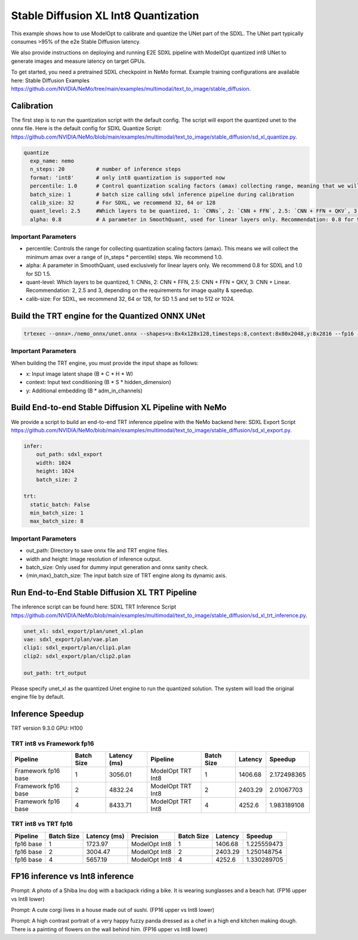 Stable Diffusion XL Int8 Quantization
=======================================

This example shows how to use ModelOpt to calibrate and quantize the UNet part of the SDXL. The UNet part typically consumes
>95% of the e2e Stable Diffusion latency.

We also provide instructions on deploying and running E2E SDXL pipeline
with ModelOpt quantized int8 UNet to generate images and measure latency on target GPUs.

To get started, you need a pretrained SDXL checkpoint in NeMo format. Example training configurations are available here: Stable Diffusion Examples `<https://github.com/NVIDIA/NeMo/tree/main/examples/multimodal/text_to_image/stable_diffusion>`_.


Calibration
---------------
The first step is to run the quantization script with the default config. The script will export the quantized unet to the onnx file.
Here is the default config for SDXL Quantize Script: `<https://github.com/NVIDIA/NeMo/blob/main/examples/multimodal/text_to_image/stable_diffusion/sd_xl_quantize.py>`_.


.. code-block:: yaml

    quantize
      exp_name: nemo
      n_steps: 20          # number of inference steps
      format: 'int8'       # only int8 quantization is supported now
      percentile: 1.0      # Control quantization scaling factors (amax) collecting range, meaning that we will collect the minimum amax in the range of `(n_steps * percentile)` steps. Recommendation: 1.0
      batch_size: 1        # batch size calling sdxl inference pipeline during calibration
      calib_size: 32       # For SDXL, we recommend 32, 64 or 128
      quant_level: 2.5     #Which layers to be quantized, 1: `CNNs`, 2: `CNN + FFN`, 2.5: `CNN + FFN + QKV`, 3: `CNN + Linear`. Recommendation: 2, 2.5 and 3, depending on the requirements for image quality & speedup.
      alpha: 0.8           # A parameter in SmoothQuant, used for linear layers only. Recommendation: 0.8 for SDXL



Important Parameters
^^^^^^^^^^^^^^^^^^^^
- percentile: Controls the range for collecting quantization scaling factors (amax). This means we will collect the minimum amax over a range of (n_steps * percentile) steps. We recommend 1.0.
- alpha: A parameter in SmoothQuant, used exclusively for linear layers only. We recommend 0.8 for SDXL and 1.0 for SD 1.5.
- quant-level: Which layers to be quantized, 1: CNNs, 2: CNN + FFN, 2.5: CNN + FFN + QKV, 3: CNN + Linear. Recommendation: 2, 2.5 and 3, depending on the requirements for image quality & speedup.
- calib-size: For SDXL, we recommend 32, 64 or 128, for SD 1.5 and set to 512 or 1024.


Build the TRT engine for the Quantized ONNX UNet
------------------------------------------------------------

.. code-block:: bash

    trtexec --onnx=./nemo_onnx/unet.onnx --shapes=x:8x4x128x128,timesteps:8,context:8x80x2048,y:8x2816 --fp16 --int8 --builderOptimizationLevel=4 --saveEngine=nemo_unet_xl.plan


Important Parameters
^^^^^^^^^^^^^^^^^^^^
When building the TRT engine, you must provide the input shape as follows:

- x: Input image latent shape (B * C * H * W)
- context: Input text conditioning (B * S * hidden_dimension)
- y: Additional embedding (B * adm_in_channels)

Build End-to-end Stable Diffusion XL Pipeline with NeMo
-----------------------------------------------------------

We provide a script to build an end-to-end TRT inference pipeline with the NeMo backend here: SDXL Export Script `<https://github.com/NVIDIA/NeMo/blob/main/examples/multimodal/text_to_image/stable_diffusion/sd_xl_export.py>`_.

.. code-block:: yaml

    infer:
        out_path: sdxl_export
        width: 1024
        height: 1024
        batch_size: 2

    trt:
      static_batch: False
      min_batch_size: 1
      max_batch_size: 8

Important Parameters
^^^^^^^^^^^^^^^^^^^^
- out_path: Directory to save onnx file and TRT engine files.
- width and height: Image resolution of inference output.
- batch_size: Only used for dummy input generation and onnx sanity check.
- {min,max}_batch_size: The input batch size of TRT engine along its dynamic axis.


Run End-to-End Stable Diffusion XL TRT Pipeline
-----------------------------------------------------------

The inference script can be found here: SDXL TRT Inference Script `<https://github.com/NVIDIA/NeMo/blob/main/examples/multimodal/text_to_image/stable_diffusion/sd_xl_trt_inference.py>`_.

.. code-block:: yaml

    unet_xl: sdxl_export/plan/unet_xl.plan
    vae: sdxl_export/plan/vae.plan
    clip1: sdxl_export/plan/clip1.plan
    clip2: sdxl_export/plan/clip2.plan

    out_path: trt_output


Please specify unet_xl as the quantized Unet engine to run the quantized solution. The system will load the original engine file by default.

Inference Speedup
-------------------
TRT version  9.3.0
GPU: H100

TRT int8 vs Framework fp16
^^^^^^^^^^^^^^^^^^^^^^^^^^^

+---------------------+------------+-------------+--------------------+------------+---------+------------+
| Pipeline            | Batch Size | Latency (ms)| Pipeline           | Batch Size | Latency | Speedup    |
+=====================+============+=============+====================+============+=========+============+
| Framework fp16 base | 1          | 3056.01     | ModelOpt TRT Int8  | 1          | 1406.68 | 2.172498365|
+---------------------+------------+-------------+--------------------+------------+---------+------------+
| Framework fp16 base | 2          | 4832.24     | ModelOpt TRT Int8  | 2          | 2403.29 | 2.01067703 |
+---------------------+------------+-------------+--------------------+------------+---------+------------+
| Framework fp16 base | 4          | 8433.71     | ModelOpt TRT Int8  | 4          | 4252.6  | 1.983189108|
+---------------------+------------+-------------+--------------------+------------+---------+------------+



TRT int8 vs TRT fp16
^^^^^^^^^^^^^^^^^^^^^^^


+-------------+------------+--------------+---------------+------------+------------+-------------+
| Pipeline    | Batch Size | Latency (ms) | Precision     | Batch Size | Latency    | Speedup     |
+=============+============+==============+===============+============+============+=============+
| fp16 base   | 1          | 1723.97      | ModelOpt Int8 | 1          | 1406.68    | 1.225559473 |
+-------------+------------+--------------+---------------+------------+------------+-------------+
| fp16 base   | 2          | 3004.47      | ModelOpt Int8 | 2          | 2403.29    | 1.250148754 |
+-------------+------------+--------------+---------------+------------+------------+-------------+
| fp16 base   | 4          | 5657.19      | ModelOpt Int8 | 4          | 4252.6     | 1.330289705 |
+-------------+------------+--------------+---------------+------------+------------+-------------+


FP16 inference vs Int8 inference
----------------------------------

.. image:: https://github.com/NVIDIA/NeMo/releases/download/v1.23.0/asset-githubio-home-sdxl_trt_fp16_1.png
   :width: 50%
.. image:: https://github.com/NVIDIA/NeMo/releases/download/v1.23.0/asset-githubio-home-sdxl_trt_int8_1.png
   :width: 50%

Prompt: A photo of a Shiba Inu dog with a backpack riding a bike. It is wearing sunglasses and a beach hat. (FP16 upper vs Int8 lower)

.. image:: https://github.com/NVIDIA/NeMo/releases/download/v1.23.0/asset-githubio-home-sdxl_trt_fp16_2.png
   :width: 50%
.. image:: https://github.com/NVIDIA/NeMo/releases/download/v1.23.0/asset-githubio-home-sdxl_trt_int8_2.png
   :width: 50%

Prompt: A cute corgi lives in a house made out of sushi. (FP16 upper vs Int8 lower)

.. image:: https://github.com/NVIDIA/NeMo/releases/download/v1.23.0/asset-githubio-home-sdxl_trt_fp16_3.png
   :width: 50%
.. image:: https://github.com/NVIDIA/NeMo/releases/download/v1.23.0/asset-githubio-home-sdxl_trt_int8_3.png
   :width: 50%

Prompt: A high contrast portrait of a very happy fuzzy panda dressed as a chef in a high end kitchen making dough. There is a painting of flowers on the wall behind him. (FP16 upper vs Int8 lower)

